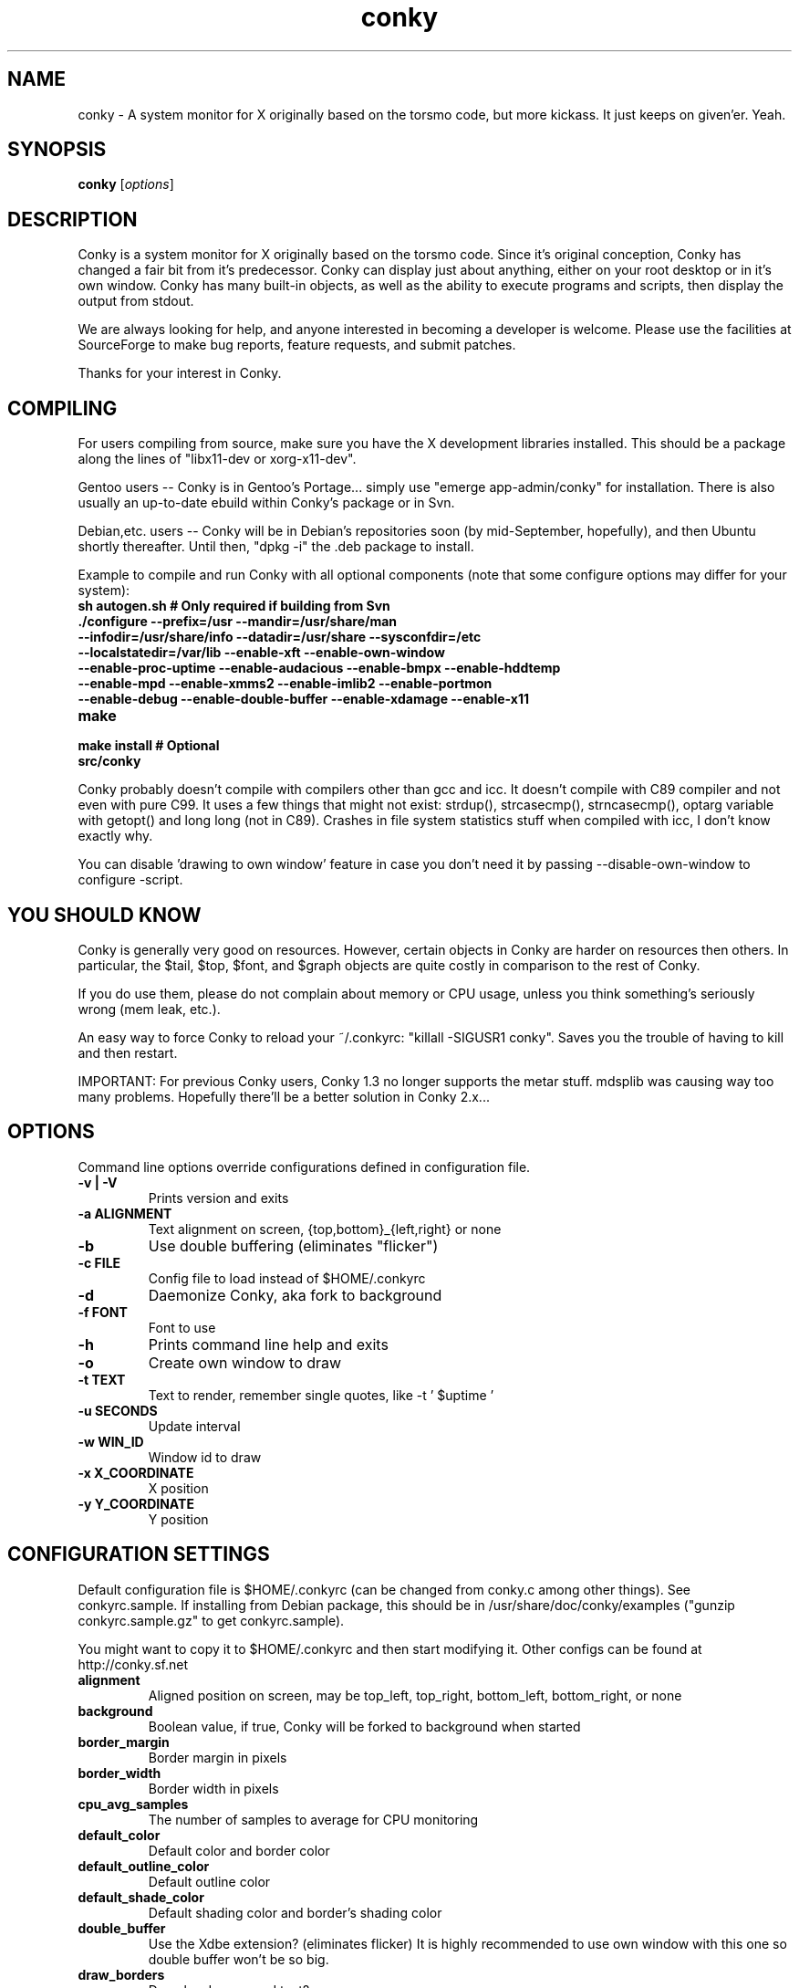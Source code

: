 .\" -*- coding: us-ascii -*-
.if \n(.g .ds T< \\FC
.if \n(.g .ds T> \\F[\n[.fam]]
.de URL
\\$2 \(la\\$1\(ra\\$3
..
.if \n(.g .mso www.tmac
.TH conky 1 2006-05-13  
.SH NAME
conky \- A system monitor for X originally based on the torsmo code, but more kickass. It just keeps on given'er. Yeah.
.SH SYNOPSIS
'nh
.fi
.ad l
\fBconky\fR \kx
.if (\nx>(\n(.l/2)) .nr x (\n(.l/5)
'in \n(.iu+\nxu
[\fIoptions\fR]
'in \n(.iu-\nxu
.ad b
'hy
.SH DESCRIPTION
Conky is a system monitor for X originally based on the torsmo code. 
Since it's original conception, Conky has changed a fair bit from it's predecessor. 
Conky can display just about anything, either on your root desktop or in it's own window. 
Conky has many built-in objects, as well as the ability to execute programs and scripts, 
then display the output from stdout.
.PP
We are always looking for help, and anyone interested in becoming a developer is welcome. 
Please use the facilities at SourceForge to make bug reports, feature requests, and submit patches.
.PP
Thanks for your interest in Conky.
.SH COMPILING
For users compiling from source, make sure you have the X development libraries installed. 
This should be a package along the lines of "libx11-dev or xorg-x11-dev". 
.PP
Gentoo users -- Conky is in Gentoo's Portage... simply use "emerge app-admin/conky" for installation.
There is also usually an up-to-date ebuild within Conky's package or in Svn.
.PP
Debian,etc. users -- Conky will be in Debian's repositories soon (by mid-September, hopefully), and then 
Ubuntu shortly thereafter. Until then, "dpkg -i" the .deb package to install. 
.PP
Example to compile and run Conky with all optional components (note that some configure options may differ for your system):
.TP 
\fB\*(T<\fBsh autogen.sh\fR\*(T>\fR \*(T<\fB# Only required if building from Svn\fR\*(T> 
.TP 
\fB\*(T<\fB\&./configure \fR\*(T>\fR\*(T<\fB\-\-prefix=/usr \-\-mandir=/usr/share/man \-\-infodir=/usr/share/info \-\-datadir=/usr/share \-\-sysconfdir=/etc \-\-localstatedir=/var/lib \-\-enable\-xft \-\-enable\-own\-window \-\-enable\-proc\-uptime \-\-enable\-audacious \-\-enable\-bmpx \-\-enable\-hddtemp \-\-enable\-mpd \-\-enable\-xmms2 \-\-enable\-imlib2 \-\-enable\-portmon \-\-enable\-debug \-\-enable\-double\-buffer \-\-enable\-xdamage \-\-enable\-x11\fR\*(T> 
.TP 
\fB\*(T<\fBmake\fR\*(T>\fR 
.TP 
\fB\*(T<\fBmake install\fR\*(T>\fR \*(T<\fB# Optional\fR\*(T> 
.TP 
\fB\*(T<\fBsrc/conky\fR\*(T>\fR 
.PP
Conky probably doesn't compile with compilers other than gcc and icc. 
It doesn't compile with C89 compiler and not even with pure C99.
It uses a few things that might not exist: strdup(), strcasecmp(), strncasecmp(), 
optarg variable with getopt() and long long (not in C89). Crashes in file system
statistics stuff when compiled with icc, I don't know exactly why.
.PP
You can disable 'drawing to own window' feature in case you don't need it by passing 
--disable-own-window to configure -script.
.PP
.SH "YOU SHOULD KNOW"
Conky is generally very good on resources. However, certain objects in
Conky are harder on resources then others. In particular, the $tail,
$top, $font, and $graph objects are quite costly in comparison to the rest of Conky.
.PP
If you do use them, please do not complain about memory or CPU usage, 
unless you think something's seriously wrong (mem leak, etc.).
.PP
An easy way to force Conky to reload your ~/.conkyrc: "killall -SIGUSR1 conky".
Saves you the trouble of having to kill and then restart.
.PP
IMPORTANT: For previous Conky users, Conky 1.3 no longer supports the metar stuff. 
mdsplib was causing way too many problems. Hopefully there'll be a better solution in Conky 2.x...
.SH OPTIONS
Command line options override configurations defined in configuration file.
.TP 
\fB\*(T<\fB\-v | \-V\fR\*(T>\fR
Prints version and exits

.TP 
\fB\*(T<\fB\-a \fR\*(T>\fR\*(T<\fBALIGNMENT\fR\*(T>
Text alignment on screen, {top,bottom}_{left,right} or none

.TP 
\fB\*(T<\fB\-b\fR\*(T>\fR
Use double buffering (eliminates "flicker")

.TP 
\fB\*(T<\fB\-c \fR\*(T>\fR\*(T<\fBFILE\fR\*(T>
Config file to load instead of $HOME/.conkyrc

.TP 
\fB\*(T<\fB\-d\fR\*(T>\fR
Daemonize Conky, aka fork to background

.TP 
\fB\*(T<\fB\-f \fR\*(T>\fR\*(T<\fBFONT\fR\*(T>
Font to use

.TP 
\fB\*(T<\fB\-h\fR\*(T>\fR
Prints command line help and exits

.TP 
\fB\*(T<\fB\-o\fR\*(T>\fR
Create own window to draw

.TP 
\fB\*(T<\fB\-t \fR\*(T>\fR\*(T<\fBTEXT\fR\*(T>
Text to render, remember single quotes, like -t ' $uptime '

.TP 
\fB\*(T<\fB\-u \fR\*(T>\fR\*(T<\fBSECONDS\fR\*(T>
Update interval

.TP 
\fB\*(T<\fB\-w \fR\*(T>\fR\*(T<\fBWIN_ID\fR\*(T>
Window id to draw

.TP 
\fB\*(T<\fB\-x \fR\*(T>\fR\*(T<\fBX_COORDINATE\fR\*(T>
X position

.TP 
\fB\*(T<\fB\-y \fR\*(T>\fR\*(T<\fBY_COORDINATE\fR\*(T>
Y position

.SH "CONFIGURATION SETTINGS"
Default configuration file is $HOME/.conkyrc (can be changed from
conky.c among other things). See conkyrc.sample. If installing from Debian package, 
this should be in /usr/share/doc/conky/examples ("gunzip conkyrc.sample.gz" to get conkyrc.sample).
.PP
You might want to copy it to $HOME/.conkyrc and then start modifying it.
Other configs can be found at http://conky.sf.net
.TP 
\fB\*(T<\fBalignment\fR\*(T>\fR
Aligned position on screen, may be top_left, top_right, bottom_left, bottom_right, or none

.TP 
\fB\*(T<\fBbackground\fR\*(T>\fR
Boolean value, if true, Conky will be forked to background when started

.TP 
\fB\*(T<\fBborder_margin\fR\*(T>\fR
Border margin in pixels

.TP 
\fB\*(T<\fBborder_width\fR\*(T>\fR
Border width in pixels

.TP 
\fB\*(T<\fBcpu_avg_samples\fR\*(T>\fR
The number of samples to average for CPU monitoring

.TP 
\fB\*(T<\fBdefault_color\fR\*(T>\fR
Default color and border color

.TP 
\fB\*(T<\fBdefault_outline_color\fR\*(T>\fR
Default outline color

.TP 
\fB\*(T<\fBdefault_shade_color\fR\*(T>\fR
Default shading color and border's shading color

.TP 
\fB\*(T<\fBdouble_buffer\fR\*(T>\fR
Use the Xdbe extension? (eliminates flicker) It is highly recommended to use own window with this one so double buffer won't be so big.

.TP 
\fB\*(T<\fBdraw_borders\fR\*(T>\fR
Draw borders around text?

.TP 
\fB\*(T<\fBdraw_graph_borders\fR\*(T>\fR
Draw borders around graphs?

.TP 
\fB\*(T<\fBdraw_outline\fR\*(T>\fR
Draw outlines?

.TP 
\fB\*(T<\fBdraw_shades\fR\*(T>\fR
Draw shades?

.TP 
\fB\*(T<\fBfont\fR\*(T>\fR
Font name in X, xfontsel can be used to get a nice font

.TP 
\fB\*(T<\fBgap_x\fR\*(T>\fR
Gap, in pixels, between right or left border of screen, same as passing -x at command line,
e.g. gap_x 10

.TP 
\fB\*(T<\fBgap_y\fR\*(T>\fR
Gap, in pixels, between top or bottom border of screen, same as passing -y at command line,
e.g. gap_y 10.

.TP 
\fB\*(T<\fBimap\fR\*(T>\fR
Default global IMAP server. Arguments are: "host user pass [-i interval] [-f folder] [-p port] [-e command]". Default port is 143, default folder is 'INBOX', default interval is 5 minutes. If the password is supplied as '*', you will be prompted to enter the password when Conky starts.

.TP 
\fB\*(T<\fBmail_spool\fR\*(T>\fR
Mail spool for mail checking

.TP 
\fB\*(T<\fBmax_port_monitor_connections\fR\*(T>\fR
Allow each port monitor to track at most this many connections (if 0 or not set, default is 256)

.TP 
\fB\*(T<\fBmax_specials\fR\*(T>\fR
Maximum number of special things, e.g. fonts, offsets, aligns, etc. (default is 512)

.TP 
\fB\*(T<\fBmax_user_text\fR\*(T>\fR \*(T<\fBbytes\fR\*(T> 
Maximum size of user text buffer, i.e. layout below TEXT line in config file
(default is 16384 bytes)

.TP 
\fB\*(T<\fBmaximum_width\fR\*(T>\fR \*(T<\fBpixels\fR\*(T> 
Maximum width of window

.TP 
\fB\*(T<\fBminimum_size\fR\*(T>\fR \*(T<\fBwidth (height)\fR\*(T> 
Minimum size of window

.TP 
\fB\*(T<\fBmpd_host\fR\*(T>\fR
Host of MPD server

.TP 
\fB\*(T<\fBmpd_port\fR\*(T>\fR
Port of MPD server

.TP 
\fB\*(T<\fBmpd_password\fR\*(T>\fR
MPD server password

.TP 
\fB\*(T<\fBnet_avg_samples\fR\*(T>\fR
The number of samples to average for net data

.TP 
\fB\*(T<\fBno_buffers\fR\*(T>\fR
Substract (file system) buffers from used memory?

.TP 
\fB\*(T<\fBoverride_utf8_locale\fR\*(T>\fR
Force UTF8? requires XFT

.TP 
\fB\*(T<\fBown_window\fR\*(T>\fR
Boolean, create own window to draw?

.TP 
\fB\*(T<\fBown_window_transparent\fR\*(T>\fR
Boolean, set pseudo-transparency?

.TP 
\fB\*(T<\fBown_window_type\fR\*(T>\fR
if own_window is yes, you may specify type normal, desktop or override (default: normal).
Desktop windows are special windows that have no window decorations; are always visible 
on your desktop; do not appear in your pager or taskbar; and are sticky across all workspaces.
Override windows are not under the control of the window manager. Hints are ignored. This type
of window can be useful for certain situations.

.TP 
\fB\*(T<\fBown_window_colour\fR\*(T>\fR \*(T<\fBcolour\fR\*(T> 
If own_window_transparent no, set a specified background colour (defaults to black). Takes either a hex value (#ffffff) or a valid RGB name (see /usr/lib/X11/rgb.txt)

.TP 
\fB\*(T<\fBown_window_hints\fR\*(T>\fR \*(T<\fBundecorated,below,above,sticky,skip_taskbar,skip_pager\fR\*(T> 
If own_window is yes, you may use these window manager hints to affect the way Conky displays. 
Notes: Use own_window_type desktop as another way to implement many of these hints implicitly.
If you use own_window_type override, window manager hints have no meaning and are ignored.

.TP 
\fB\*(T<\fBout_to_console\fR\*(T>\fR 
Print text to stdout.

.TP 
\fB\*(T<\fBpad_percents\fR\*(T>\fR
Pad percentages to this many decimals (0 = no padding)

.TP 
\fB\*(T<\fBpop3\fR\*(T>\fR
Default global POP3 server. Arguments are: "host user pass [-i interval] [-p port] [-e command]". Default port is 110, default interval is 5 minutes. If the password is supplied as '*', you will be prompted to enter the password when Conky starts.

.TP 
\fB\*(T<\fBstippled_borders\fR\*(T>\fR
Border stippling (dashing) in pixels

.TP 
\fB\*(T<\fBtotal_run_times\fR\*(T>\fR
Total number of times for Conky to update before quitting. Zero makes Conky run forever

.TP 
\fB\*(T<\fBupdate_interval\fR\*(T>\fR
Update interval in seconds

.TP 
\fB\*(T<\fBuppercase\fR\*(T>\fR
Boolean value, if true, text is rendered in upper case

.TP 
\fB\*(T<\fBuse_spacer\fR\*(T>\fR
Adds spaces after certain objects to stop them from moving other things around. Note that this only helps if you are using a mono font, such as Bitstream Vera Sans Mono.

.TP 
\fB\*(T<\fBuse_xft\fR\*(T>\fR
Use Xft (anti-aliased font and stuff)

.TP 
\fB\*(T<\fBwm_class_name\fR\*(T>\fR
Manually set the WM_CLASS name. Defaults to "conky".

.TP 
\fB\*(T<\fBxftalpha\fR\*(T>\fR
Alpha of Xft font. Must be a value at or between 1 and 0.

.TP 
\fB\*(T<\fBxftfont\fR\*(T>\fR
Xft font to use.

.TP 
\fB\*(T<\fBTEXT\fR\*(T>\fR
After this begins text to be formatted on screen

.SH VARIABLES
Colors are parsed using XParsecolor(), there might be a list of them:
/usr/X11R6/lib/X11/rgb.txt. Also, \(lahttp://sedition.com/perl/rgb.html\(ra.
Color can be also in #rrggbb format (hex).
Note that when displaying bytes, power is 1024 and not 1000 so 1M really
means 1024*1024 bytes and not 1000*1000.
.TP 
\fB\*(T<\fBaddr\fR\*(T>\fR \*(T<\fBinterface\fR\*(T> 
IP address for an interface

.TP 
\fB\*(T<\fBacpiacadapter\fR\*(T>\fR 
ACPI ac adapter state.

.TP 
\fB\*(T<\fBacpifan\fR\*(T>\fR 
ACPI fan state

.TP 
\fB\*(T<\fBacpitemp\fR\*(T>\fR 
ACPI temperature in C.

.TP 
\fB\*(T<\fBacpitempf\fR\*(T>\fR 
ACPI temperature in F.

.TP 
\fB\*(T<\fBadt746xcpu\fR\*(T>\fR 
CPU temperature from therm_adt746x

.TP 
\fB\*(T<\fBadt746xfan\fR\*(T>\fR 
Fan speed from therm_adt746x

.TP 
\fB\*(T<\fBalignr\fR\*(T>\fR \*(T<\fB(num)\fR\*(T> 
Right-justify text, with space of N

.TP 
\fB\*(T<\fBalignc\fR\*(T>\fR \*(T<\fB(num)\fR\*(T> 
Align text to centre

.TP 
\fB\*(T<\fBapm_adapter\fR\*(T>\fR 
Display APM AC adapter status (FreeBSD only)

.TP 
\fB\*(T<\fBapm_battery_life\fR\*(T>\fR 
Display APM battery life in percent (FreeBSD only)

.TP 
\fB\*(T<\fBapm_battery_time\fR\*(T>\fR 
Display remaining APM battery life in hh:mm:ss or "unknown" if
AC adapterstatus is on-line or charging (FreeBSD only)

.TP 
\fB\*(T<\fBaudacious_bar\fR\*(T>\fR \*(T<\fB(height),(width)\fR\*(T> 
Progress bar

.TP 
\fB\*(T<\fBaudacious_bitrate\fR\*(T>\fR 
Bitrate of current tune

.TP 
\fB\*(T<\fBaudacious_channels\fR\*(T>\fR 
Number of audio channels of current tune

.TP 
\fB\*(T<\fBaudacious_filename\fR\*(T>\fR 
Full path and filename of current tune

.TP 
\fB\*(T<\fBaudacious_frequency\fR\*(T>\fR 
Sampling frequency of current tune

.TP 
\fB\*(T<\fBaudacious_length\fR\*(T>\fR 
Total length of current tune as MM:SS

.TP 
\fB\*(T<\fBaudacious_length_seconds\fR\*(T>\fR 
Total length of current tune in seconds

.TP 
\fB\*(T<\fBaudacious_playlist_position\fR\*(T>\fR 
Playlist position of current tune

.TP 
\fB\*(T<\fBaudacious_playlist_length\fR\*(T>\fR 
Number of tunes in playlist

.TP 
\fB\*(T<\fBaudacious_position\fR\*(T>\fR 
Position of current tune (MM:SS)

.TP 
\fB\*(T<\fBaudacious_position_seconds\fR\*(T>\fR 
Position of current tune in seconds

.TP 
\fB\*(T<\fBaudacious_status\fR\*(T>\fR 
Player status (Playing/Paused/Stopped/Not running)

.TP 
\fB\*(T<\fBaudacious_title\fR\*(T>\fR \*(T<\fB(max length)\fR\*(T> 
Title of current tune with optional maximum length specifier

.TP 
\fB\*(T<\fBbattery\fR\*(T>\fR \*(T<\fB(num)\fR\*(T> 
Battery status and remaining percentage capacity of ACPI or APM battery. ACPI battery number can be given as argument (default is BAT0).

.TP 
\fB\*(T<\fBbattery_time\fR\*(T>\fR \*(T<\fB(num)\fR\*(T> 
Battery charge/discharge time remaining of ACPI battery. ACPI battery number can be given as argument (default is BAT0).

.TP 
\fB\*(T<\fBbmpx_artist\fR\*(T>\fR 
Artist in current BMPx track

.TP 
\fB\*(T<\fBbmpx_album\fR\*(T>\fR 
Album in current BMPx track

.TP 
\fB\*(T<\fBbmpx_title\fR\*(T>\fR 
Title of the current BMPx track

.TP 
\fB\*(T<\fBbmpx_track\fR\*(T>\fR 
Track number of the current BMPx track

.TP 
\fB\*(T<\fBbmpx_bitrate\fR\*(T>\fR 
Bitrate of the current BMPx track

.TP 
\fB\*(T<\fBbmpx_uri\fR\*(T>\fR 
URI of the current BMPx track

.TP 
\fB\*(T<\fBbuffers\fR\*(T>\fR 
Amount of memory buffered

.TP 
\fB\*(T<\fBcached\fR\*(T>\fR 
Amount of memory cached

.TP 
\fB\*(T<\fBcolor\fR\*(T>\fR \*(T<\fB(color)\fR\*(T> 
Change drawing color to color

.TP 
\fB\*(T<\fBcpu\fR\*(T>\fR \*(T<\fB(cpuN)\fR\*(T> 
CPU usage in percents. For SMP machines, the CPU number can be provided as an argument. ${cpu 0} is the total usage, and ${cpu X} (X >= 1) are individual CPUs. 

.TP 
\fB\*(T<\fBcpubar\fR\*(T>\fR \*(T<\fB(cpu number) (height),(width)\fR\*(T> 
Bar that shows CPU usage, height is bar's height in pixels. See $cpu for more info on SMP.

.TP 
\fB\*(T<\fBcpugraph\fR\*(T>\fR \*(T<\fB(cpu number) (height),(width) (gradient colour 1) (gradient colour 2)\fR\*(T> 
CPU usage graph, with optional colours in hex, minus the #. See $cpu for more info on SMP.

.TP 
\fB\*(T<\fBdiskio\fR\*(T>\fR 
Displays current disk IO.

.TP 
\fB\*(T<\fBdiskiograph\fR\*(T>\fR \*(T<\fB(height),(width) (gradient colour 1) (gradient colour 2) (scale)\fR\*(T> 
Disk IO graph, colours defined in hex, minus the #. If scale is non-zero, it becomes the scale for the graph.

.TP 
\fB\*(T<\fBdownspeed\fR\*(T>\fR \*(T<\fBnet\fR\*(T> 
Download speed in kilobytes

.TP 
\fB\*(T<\fBdownspeedf\fR\*(T>\fR \*(T<\fBnet\fR\*(T> 
Download speed in kilobytes with one decimal

.TP 
\fB\*(T<\fBdownspeedgraph\fR\*(T>\fR \*(T<\fBnet (height),(width) (gradient colour 1) (gradient colour 2) (scale)\fR\*(T> 
Download speed graph, colours defined in hex, minus the #. If scale is non-zero, it becomes the scale for the graph.

.TP 
\fB\*(T<\fBelse\fR\*(T>\fR 
Text to show if any of the above are not true

.TP 
\fB\*(T<\fBentropy_avail\fR\*(T>\fR 
Current entropy available for crypto freaks

.TP 
\fB\*(T<\fBentropy_bar\fR\*(T>\fR \*(T<\fB(height),(width)\fR\*(T> 
Normalized bar of available entropy for crypto freaks

.TP 
\fB\*(T<\fBentropy_poolsize\fR\*(T>\fR 
Total size of system entropy pool for crypto freaks

.TP 
\fB\*(T<\fBexec\fR\*(T>\fR \*(T<\fBcommand\fR\*(T> 
Executes a shell command and displays the output in conky. warning: this takes a lot more resources than other variables. I'd recommend coding wanted behaviour in C and posting a patch.

.TP 
\fB\*(T<\fBexecbar\fR\*(T>\fR \*(T<\fBcommand\fR\*(T> 
Same as exec, except if the first value return is a value between 0-100, it will use that number for a bar. The size for the bar is currently fixed, but that may change in the future.

.TP 
\fB\*(T<\fBexecgraph\fR\*(T>\fR \*(T<\fBcommand\fR\*(T> 
Same as execbar, but graphs values.

.TP 
\fB\*(T<\fBexeci\fR\*(T>\fR \*(T<\fBinterval command\fR\*(T> 
Same as exec but with specific interval. Interval can't be less than update_interval in configuration. See also $texeci

.TP 
\fB\*(T<\fBexecibar\fR\*(T>\fR \*(T<\fBinterval command\fR\*(T> 
Same as execbar, except with an interval

.TP 
\fB\*(T<\fBexecigraph\fR\*(T>\fR \*(T<\fBinterval command\fR\*(T> 
Same as execigraph, but takes an interval arg graphs values

.TP 
\fB\*(T<\fBfont\fR\*(T>\fR \*(T<\fB(font)\fR\*(T> 
Specify a different font. This new font will apply to the current line and everything following. You can use a $font with no arguments to change back to the default font (much like with $color)

.TP 
\fB\*(T<\fBfreq\fR\*(T>\fR \*(T<\fB(n)\fR\*(T> 
Returns CPU #n's frequency in MHz. CPUs are
counted from 1. If omitted, the parameter
defaults to 1.

.TP 
\fB\*(T<\fBfreq_g\fR\*(T>\fR \*(T<\fB(n)\fR\*(T> 
Returns CPU #n's frequency in GHz. CPUs are
counted from 1. If omitted, the parameter
defaults to 1.

.TP 
\fB\*(T<\fBfreq_dyn\fR\*(T>\fR 
Returns CPU frequency in MHz, but is calculated by counting to clock cycles to complete an instruction. Only available for x86/amd64.

.TP 
\fB\*(T<\fBfreq_dyn_g\fR\*(T>\fR 
Returns CPU frequency in GHz, but is calculated by counting to clock cycles to complete an instruction. Only available for x86/amd64.

.TP 
\fB\*(T<\fBfs_bar\fR\*(T>\fR \*(T<\fB(height),(width) fs\fR\*(T> 
Bar that shows how much space is used on a file system. height is the height in pixels. fs is any file on that file system.

.TP 
\fB\*(T<\fBfs_free\fR\*(T>\fR \*(T<\fB(fs)\fR\*(T> 
Free space on a file system available for users.

.TP 
\fB\*(T<\fBfs_free_perc\fR\*(T>\fR \*(T<\fB(fs)\fR\*(T> 
Free percentage of space on a file system available for users.

.TP 
\fB\*(T<\fBfs_size\fR\*(T>\fR \*(T<\fB(fs)\fR\*(T> 
File system size

.TP 
\fB\*(T<\fBfs_used\fR\*(T>\fR \*(T<\fB(fs)\fR\*(T> 
File system used space

.TP 
\fB\*(T<\fBgoto\fR\*(T>\fR \*(T<\fBx\fR\*(T> 
The next element will be printed at position 'x'.

.TP 
\fB\*(T<\fBhddtemp\fR\*(T>\fR \*(T<\fBdev, (host,(port))\fR\*(T> 
Displays temperature of a selected hard disk drive as reported by the hddtemp daemon running on host:port.
Default host is 127.0.0.1, default port is 7634.

.TP 
\fB\*(T<\fBhead\fR\*(T>\fR \*(T<\fBlogfile lines (interval)\fR\*(T> 
Displays first N lines of supplied text text file. If interval is not supplied, Conky assumes 2x Conky's interval. Max of 30 lines can be displayed, or until the text buffer is filled.

.TP 
\fB\*(T<\fBhr\fR\*(T>\fR \*(T<\fB(height)\fR\*(T> 
Horizontal line, height is the height in pixels

.TP 
\fB\*(T<\fBiconv_start\fR\*(T>\fR \*(T<\fBcodeset_from codeset_to\fR\*(T> 
Convert text from one codeset to another using GNU iconv. Needs to be stopped with iconv_stop.

.TP 
\fB\*(T<\fBiconv_stop\fR\*(T>\fR 
Stop iconv codeset conversion.

.TP 
\fB\*(T<\fBi2c\fR\*(T>\fR \*(T<\fB(dev) type n\fR\*(T> 
I2C sensor from sysfs (Linux 2.6). dev may be omitted if you have only one I2C device. type is either in (or vol) meaning voltage, fan meaning fan or temp/tempf (first in C, second in F) meaning temperature. n is number of the sensor. See /sys/bus/i2c/devices/ on your local computer.

.TP 
\fB\*(T<\fBi8k_ac_status\fR\*(T>\fR 
If running the i8k kernel driver for Inspiron laptops, displays whether ac power is on, as listed in /proc/i8k (translated to human-readable). Beware that this is by default not enabled by i8k itself.

.TP 
\fB\*(T<\fBi8k_bios\fR\*(T>\fR 
If running the i8k kernel driver for Inspiron laptops, displays the bios version as listed in /proc/i8k.

.TP 
\fB\*(T<\fBi8k_buttons_status\fR\*(T>\fR 
If running the i8k kernel driver for Inspiron laptops, displays the volume buttons status as listed in /proc/i8k.

.TP 
\fB\*(T<\fBi8k_cpu_temp\fR\*(T>\fR 
If running the i8k kernel driver for Inspiron laptops, displays the cpu temperature in Celsius, as reported by /proc/i8k.

.TP 
\fB\*(T<\fBi8k_cpu_tempf\fR\*(T>\fR 
If running the i8k kernel driver for Inspiron laptops, displays the cpu temperature in Fahrenheit, as reported by /proc/i8k.

.TP 
\fB\*(T<\fBi8k_left_fan_rpm\fR\*(T>\fR 
If running the i8k kernel driver for Inspiron laptops, displays the left fan's rate of rotation, in revolutions per minute as listed in /proc/i8k. Beware, some laptops i8k reports these fans in reverse order.

.TP 
\fB\*(T<\fBi8k_left_fan_status\fR\*(T>\fR 
If running the i8k kernel driver for Inspiron laptops, displays the left fan status as listed in /proc/i8k (translated to human-readable). Beware, some laptops i8k reports these fans in reverse order.

.TP 
\fB\*(T<\fBi8k_right_fan_rpm\fR\*(T>\fR 
If running the i8k kernel driver for Inspiron laptops, displays the right fan's rate of rotation, in revolutions per minute as listed in /proc/i8k. Beware, some laptops i8k reports these fans in reverse order.

.TP 
\fB\*(T<\fBi8k_right_fan_status\fR\*(T>\fR 
If running the i8k kernel driver for Inspiron laptops, displays the right fan status as listed in /proc/i8k (translated to human-readable). Beware, some laptops i8k reports these fans in reverse order.

.TP 
\fB\*(T<\fBi8k_serial\fR\*(T>\fR 
If running the i8k kernel driver for Inspiron laptops, displays your laptop serial number as listed in /proc/i8k.

.TP 
\fB\*(T<\fBi8k_version\fR\*(T>\fR 
If running the i8k kernel driver for Inspiron laptops, displays the version formatting of /proc/i8k.

.TP 
\fB\*(T<\fBibm_fan\fR\*(T>\fR 
If running the IBM ACPI, displays the fan speed.

.TP 
\fB\*(T<\fBibm_temps\fR\*(T>\fR \*(T<\fBN\fR\*(T> 
If running the IBM ACPI, displays the temperatures
from the IBM temperature sensors (N=0..7) Sensor 0 is
on the CPU, 3 is on the GPU.

.TP 
\fB\*(T<\fBibm_volume\fR\*(T>\fR 
If running the IBM ACPI, displays the "master" volume,
controlled by the volume keys (0-14).

.TP 
\fB\*(T<\fBibm_brightness\fR\*(T>\fR 
If running the IBM ACPI, displays the brigtness of the
laptops's LCD (0-7).

.TP 
\fB\*(T<\fBif_running\fR\*(T>\fR \*(T<\fB(process)\fR\*(T> 
if PROCESS is running, display everything if_running and the matching $endif

.TP 
\fB\*(T<\fBif_existing\fR\*(T>\fR \*(T<\fB(file)\fR\*(T> 
if FILE exists, display everything between if_existing and the matching $endif

.TP 
\fB\*(T<\fBif_mounted\fR\*(T>\fR \*(T<\fB(mountpoint)\fR\*(T> 
if MOUNTPOINT is mounted, display everything between if_mounted and the matching $endif

.TP 
\fB\*(T<\fBimap_messages\fR\*(T>\fR \*(T<\fB(args)\fR\*(T> 
Displays the number of messages in your global IMAP inbox by default. You can define individual IMAP inboxes seperately by passing arguments to this object. Arguments are: "host user pass [-i interval] [-p port] [-e command]". Default port is 143, default interval is 5 minutes. If the password is supplied as '*', you will be prompted to enter the password when Conky starts.

.TP 
\fB\*(T<\fBimap_unseen\fR\*(T>\fR \*(T<\fB(args)\fR\*(T> 
Displays the number of unseen messages in your global IMAP inbox by default. You can define individual IMAP inboxes seperately by passing arguments to this object. Arguments are: "host user pass [-i interval] [-p port] [-e command]". Default port is 143, default interval is 5 minutes. If the password is supplied as '*', you will be prompted to enter the password when Conky starts.

.TP 
\fB\*(T<\fBkernel\fR\*(T>\fR 
Kernel version

.TP 
\fB\*(T<\fBlinkstatus\fR\*(T>\fR \*(T<\fBinterface\fR\*(T> 
Get the link status for wireless connections

.TP 
\fB\*(T<\fBloadavg\fR\*(T>\fR 
(1,2,3)> System load average, 1 is for past 1 minute, 2 for past 5 minutes and 3 for past 15 minutes.

.TP 
\fB\*(T<\fBmachine\fR\*(T>\fR 
Machine, i686 for example

.TP 
\fB\*(T<\fBmails\fR\*(T>\fR 
Mail count in mail spool. You can use program like fetchmail to get mails from some server using your favourite protocol. See also new_mails.

.TP 
\fB\*(T<\fBmem\fR\*(T>\fR 
Amount of memory in use

.TP 
\fB\*(T<\fBmembar\fR\*(T>\fR \*(T<\fB(height),(width)\fR\*(T> 
Bar that shows amount of memory in use

.TP 
\fB\*(T<\fBmemmax\fR\*(T>\fR 
Total amount of memory

.TP 
\fB\*(T<\fBmemperc\fR\*(T>\fR 
Percentage of memory in use

.TP 
\fB\*(T<\fBmpd_artist\fR\*(T>\fR 
Artist in current MPD song must be enabled at compile

.TP 
\fB\*(T<\fBmpd_album\fR\*(T>\fR 
Album in current MPD song

.TP 
\fB\*(T<\fBmpd_bar\fR\*(T>\fR \*(T<\fB(height),(width)\fR\*(T> 
Bar of mpd's progress

.TP 
\fB\*(T<\fBmpd_bitrate\fR\*(T>\fR 
Bitrate of current song

.TP 
\fB\*(T<\fBmpd_status\fR\*(T>\fR 
Playing, stopped, et cetera.

.TP 
\fB\*(T<\fBmpd_title\fR\*(T>\fR 
Title of current MPD song

.TP 
\fB\*(T<\fBmpd_vol\fR\*(T>\fR 
MPD's volume

.TP 
\fB\*(T<\fBmpd_elapsed\fR\*(T>\fR 
Song's elapsed time

.TP 
\fB\*(T<\fBmpd_length\fR\*(T>\fR 
Song's length

.TP 
\fB\*(T<\fBmpd_percent\fR\*(T>\fR 
Percent of song's progress

.TP 
\fB\*(T<\fBmpd_random\fR\*(T>\fR 
Random status (On/Off)

.TP 
\fB\*(T<\fBmpd_repeat\fR\*(T>\fR 
Repeat status (On/Off)

.TP 
\fB\*(T<\fBmpd_track\fR\*(T>\fR 
Prints the MPD track field

.TP 
\fB\*(T<\fBmpd_name\fR\*(T>\fR 
Prints the MPD name field

.TP 
\fB\*(T<\fBmpd_file\fR\*(T>\fR 
Prints the file name of the current MPD song

.TP 
\fB\*(T<\fBmpd_smart\fR\*(T>\fR 
Prints the song name in either the form "artist - title" or file name, depending on whats available

.TP 
\fB\*(T<\fBnew_mails\fR\*(T>\fR 
Unread mail count in mail spool.

.TP 
\fB\*(T<\fBnodename\fR\*(T>\fR 
Hostname

.TP 
\fB\*(T<\fBoutlinecolor\fR\*(T>\fR \*(T<\fB(color)\fR\*(T> 
Change outline color

.TP 
\fB\*(T<\fBpb_battery\fR\*(T>\fR \*(T<\fBitem\fR\*(T> 
If running on Apple powerbook/ibook, display
information on battery status. The item parameter
specifies, what information to display. Exactly one item
must be specified. Valid items are:

\fBstatus\fR:
Display if battery is fully charged, charging,
discharging or absent (running on AC)
.br
\fBpercent\fR:
Display charge of battery in percent, if
charging or discharging. Nothing will be
displayed, if battery is fully charged
or absent.
.br
\fBtime\fR:
Display the time remaining until the battery
will be fully charged or discharged at current
rate. Nothing is displayed, if battery is
absent or if it's present but fully charged
and not discharging.

.TP 
\fB\*(T<\fBpop3_unseen\fR\*(T>\fR \*(T<\fB(args)\fR\*(T> 
Displays the number of unseen messages in your global POP3 inbox by default. You can define individual POP3 inboxes seperately by passing arguments to this object. Arguments are: "host user pass [-i interval] [-p port] [-e command]". Default port is 110, default interval is 5 minutes. If the password is supplied as '*', you will be prompted to enter the password when Conky starts.

.TP 
\fB\*(T<\fBpop3_used\fR\*(T>\fR \*(T<\fB(args)\fR\*(T> 
Displays the amount of space (in MiB, 2^20) used in your global POP3 inbox by default. You can define individual POP3 inboxes seperately by passing arguments to this object. Arguments are: "host user pass [-i interval] [-p port] [-e command]". Default port is 110, default interval is 5 minutes. If the password is supplied as '*', you will be prompted to enter the password when Conky starts.

.TP 
\fB\*(T<\fBpre_exec\fR\*(T>\fR \*(T<\fBshell command\fR\*(T> 
Executes a shell command one time before conky displays anything and puts output as text.

.TP 
\fB\*(T<\fBprocesses\fR\*(T>\fR 
Total processes (sleeping and running)

.TP 
\fB\*(T<\fBrunning_processes\fR\*(T>\fR 
Running processes (not sleeping), requires Linux 2.6

.TP 
\fB\*(T<\fBshadecolor\fR\*(T>\fR \*(T<\fB(color)\fR\*(T> 
Change shading color

.TP 
\fB\*(T<\fBstippled_hr\fR\*(T>\fR \*(T<\fB(space)\fR\*(T> 
Stippled (dashed) horizontal line

.TP 
\fB\*(T<\fBswapbar\fR\*(T>\fR \*(T<\fB(height),(width)\fR\*(T> 
Bar that shows amount of swap in use

.TP 
\fB\*(T<\fBswap\fR\*(T>\fR 
Amount of swap in use

.TP 
\fB\*(T<\fBswapmax\fR\*(T>\fR 
Total amount of swap

.TP 
\fB\*(T<\fBswapperc\fR\*(T>\fR 
Percentage of swap in use

.TP 
\fB\*(T<\fBsysname\fR\*(T>\fR 
System name, Linux for example

.TP 
\fB\*(T<\fBtcp_portmon\fR\*(T>\fR \*(T<\fBport_begin port_end item (index)\fR\*(T> \fI(ip4 only at present)\fR 
TCP port monitor for specified local ports. Port numbers must be in the range 1 to 65535. Valid items are:

\fBcount\fR - total number of connections in the range
.br
\fBrip\fR - remote ip address
.br
\fBrhost\fR - remote host name 
.br
\fBrport\fR - remote port number
.br
\fBrservice\fR - remote service name from /etc/services
.br
\fBlip\fR - local ip address
.br
\fBlhost\fR - local host name
.br
\fBlport\fR - local port number
.br
\fBlservice\fR - local service name from /etc/services

The connection index provides you with access to each connection in the port monitor. The monitor will return information for index values from 0 to n-1 connections. Values higher than n-1 are simply ignored. For the "count" item, the connection index must be omitted. It is required for all other items.

Examples:
.br
\fB${tcp_portmon 6881 6999 count}\fR -
displays the number of connections in the bittorrent port range
.br
\fB${tcp_portmon 22 22 rip 0}\fR -
displays the remote host ip of the first sshd connection
.br
\fB${tcp_portmon 22 22 rip 9}\fR -
displays the remote host ip of the tenth sshd connection
.br
\fB${tcp_portmon 1 1024 rhost 0}\fR -
displays the remote host name of the first connection on a privileged port
.br
\fB${tcp_portmon 1 1024 rport 4}\fR -
displays the remote host port of the fifth connection on a privileged port
.br
\fB${tcp_portmon 1 65535 lservice 14}\fR -
displays the local service name of the fifteenth connection in the range of all ports

Note that port monitor variables which share the same port range actually refer to the same monitor, so many references to a single port range for different items and different indexes all use the same monitor internally. In other words, the program avoids creating redundant monitors. 
.TP 
\fB\*(T<\fBtexeci\fR\*(T>\fR \*(T<\fBinterval command\fR\*(T> 
Runs a command at an interval inside a thread and displays the output. Same as $execi, except the command is run inside a thread. Use this if you have a slow script to keep Conky updating. You should make the interval slightly longer then the time it takes your script to execute. For example, if you have a script that take 5 seconds to execute, you should make the interval at least 6 seconds. See also $execi.

.TP 
\fB\*(T<\fBoffset\fR\*(T>\fR \*(T<\fB(pixels)\fR\*(T> 
Move text over by N pixels. See also $voffset.

.TP 
\fB\*(T<\fBtab\fR\*(T>\fR \*(T<\fB(width, (start))\fR\*(T> 
Puts a tab of the specified width, starting from column 'start'.

.TP 
\fB\*(T<\fBtail\fR\*(T>\fR \*(T<\fBlogfile lines (interval)\fR\*(T> 
Displays last N lines of supplied text text file. If interval is not supplied, Conky assumes 2x Conky's interval. Max of 30 lines can be displayed, or until the text buffer is filled.

.TP 
\fB\*(T<\fBtime\fR\*(T>\fR \*(T<\fB(format)\fR\*(T> 
Local time, see man strftime to get more information about format

.TP 
\fB\*(T<\fButime\fR\*(T>\fR \*(T<\fB(format)\fR\*(T> 
Display time in UTC (universal coordinate time).

.TP 
\fB\*(T<\fBtztime\fR\*(T>\fR \*(T<\fB(timezone) (format)\fR\*(T> 
Local time for specified timezone, see man strftime to get more information about format. The timezone argument is specified in similar fashion as TZ environment variable. For hints, look in /usr/share/zoneinfo. e.g. US/Pacific, Europe/Zurich, etc.

.TP 
\fB\*(T<\fBtotaldown\fR\*(T>\fR \*(T<\fBnet\fR\*(T> 
Total download, overflows at 4 GB on Linux with 32-bit arch and there doesn't seem to be a way to know how many times it has already done that before conky has started.

.TP 
\fB\*(T<\fBtop\fR\*(T>\fR \*(T<\fBtype, num\fR\*(T> 
This takes arguments in the form:top (name) (number) Basically, processes are ranked from highest to lowest in terms of cpu usage, which is what (num) represents. The types are: "name", "pid", "cpu", and "mem". There can be a max of 10 processes listed.

.TP 
\fB\*(T<\fBtop_mem\fR\*(T>\fR \*(T<\fBtype, num\fR\*(T> 
Same as top, except sorted by mem usage instead of cpu

.TP 
\fB\*(T<\fBtotalup\fR\*(T>\fR \*(T<\fBnet\fR\*(T> 
Total upload, this one too, may overflow

.TP 
\fB\*(T<\fBupdates\fR\*(T>\fR \*(T<\fBNumber of updates\fR\*(T> 
for debugging

.TP 
\fB\*(T<\fBupspeed\fR\*(T>\fR \*(T<\fBnet\fR\*(T> 
Upload speed in kilobytes

.TP 
\fB\*(T<\fBupspeedf\fR\*(T>\fR \*(T<\fBnet\fR\*(T> 
Upload speed in kilobytes with one decimal

.TP 
\fB\*(T<\fBupspeedgraph\fR\*(T>\fR \*(T<\fBnet (height),(width) (gradient colour 1) (gradient colour 2) (scale)\fR\*(T> 
Upload speed graph, colours defined in hex, minus the #. If scale is non-zero, it becomes the scale for the graph.

.TP 
\fB\*(T<\fBuptime\fR\*(T>\fR 
Uptime

.TP 
\fB\*(T<\fBuptime_short\fR\*(T>\fR 
Uptime in a shorter format

.TP 
\fB\*(T<\fBvoffset\fR\*(T>\fR \*(T<\fB(pixels)\fR\*(T> 
Change vertical offset by N pixels. Negative values will cause text to overlap. See also $offset.

.TP 
\fB\*(T<\fBvoltage_mv\fR\*(T>\fR \*(T<\fB(n)\fR\*(T> 
Returns CPU #n's voltage in mV. CPUs are
counted from 1. If omitted, the parameter
defaults to 1. 

.TP 
\fB\*(T<\fBvoltage_v\fR\*(T>\fR \*(T<\fB(n)\fR\*(T> 
Returns CPU #n's voltage in V. CPUs are
counted from 1. If omitted, the parameter
defaults to 1.

.SH EXAMPLES
.TP 
\*(T<conky \*(T>\*(T<\fB\-t '${time %D %H:%m}' \-o \-u 30\fR\*(T>
Start Conky in its own window with date and clock as text and 30 sec update interval.
.TP 
\*(T<conky \*(T>\*(T<\fB\-a top_left \-x 5 \-y 500 \-d\fR\*(T>
Start Conky to background at coordinates (5, 500).
.SH FILES
\*(T<\fI~/.conkyrc\fR\*(T> default configuration file
.SH BUGS
Drawing to root or some other desktop window directly doesn't work with 
all window managers. Especially doesn't work well with Gnome and it has 
been reported that it doesn't work with KDE either. Nautilus can be 
disabled from drawing to desktop with program gconf-editor. Uncheck 
show_desktop in /apps/nautilus/preferences/. There is -w switch in Conky 
to set some specific window id. You might find xwininfo -tree useful to 
find the window to draw to. You can also use -o argument which makes
Conky to create its own window.
.SH "SEE ALSO"
\(lahttp://conky.sourceforge.net\(ra
.PP
\(lahttp://www.sourceforge.net/projects/conky\(ra
.PP
#conky on irc.freenode.net
.SH AUTHORS
The Conky dev team. What's up now!
